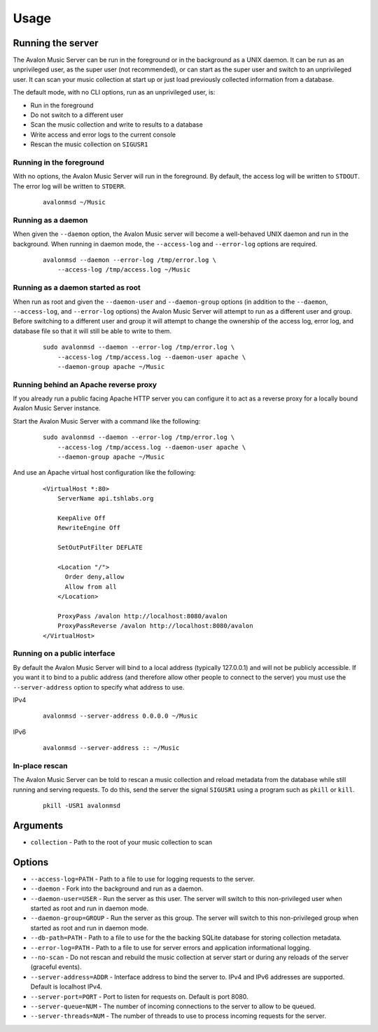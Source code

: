 Usage
-----

Running the server
~~~~~~~~~~~~~~~~~~

The Avalon Music Server can be run in the foreground or in the background as a UNIX 
daemon. It can be run as an unprivileged user, as the super user (not recommended), 
or can start as the super user and switch to an unprivileged user. It can scan your
music collection at start up or just load previously collected information from a
database.

The default mode, with no CLI options, run as an unprivileged user, is:

* Run in the foreground
* Do not switch to a different user
* Scan the music collection and write to results to a database
* Write access and error logs to the current console
* Rescan the music collection on ``SIGUSR1``

Running in the foreground
=========================

With no options, the Avalon Music Server will run in the foreground. By default, the
access log will be written to ``STDOUT``. The error log will be written to ``STDERR``.

  ::

    avalonmsd ~/Music

Running as a daemon
===================

When given the ``--daemon`` option, the Avalon Music server will become a well-behaved
UNIX daemon and run in the background. When running in daemon mode, the ``--access-log``
and ``--error-log`` options are required.

  ::

     avalonmsd --daemon --error-log /tmp/error.log \
         --access-log /tmp/access.log ~/Music


Running as a daemon started as root
===================================

When run as root and given the ``--daemon-user`` and ``--daemon-group`` options (in
addition to the ``--daemon``, ``--access-log``, and ``--error-log`` options) the
Avalon Music Server will attempt to run as a different user and group. Before switching
to a different user and group it will attempt to change the ownership of the access log,
error log, and database file so that it will still be able to write to them.

  ::

    sudo avalonmsd --daemon --error-log /tmp/error.log \
        --access-log /tmp/access.log --daemon-user apache \
        --daemon-group apache ~/Music

Running behind an Apache reverse proxy
======================================

If you already run a public facing Apache HTTP server you can configure it to act as
a reverse proxy for a locally bound Avalon Music Server instance.

Start the Avalon Music Server with a command like the following:

  ::

    sudo avalonmsd --daemon --error-log /tmp/error.log \
        --access-log /tmp/access.log --daemon-user apache \
        --daemon-group apache ~/Music

And use an Apache virtual host configuration like the following:

  ::

    <VirtualHost *:80>
        ServerName api.tshlabs.org

        KeepAlive Off
        RewriteEngine Off

        SetOutPutFilter DEFLATE

        <Location "/">
          Order deny,allow
          Allow from all
        </Location>

        ProxyPass /avalon http://localhost:8080/avalon
        ProxyPassReverse /avalon http://localhost:8080/avalon
    </VirtualHost>


Running on a public interface
=============================

By default the Avalon Music Server will bind to a local address (typically 127.0.0.1) and
will not be publicly accessible. If you want it to bind to a public address (and therefore
allow other people to connect to the server) you must use the ``--server-address`` option
to specify what address to use.

IPv4

  ::

    avalonmsd --server-address 0.0.0.0 ~/Music

IPv6

  ::

    avalonmsd --server-address :: ~/Music


In-place rescan
===============

The Avalon Music Server can be told to rescan a music collection and reload metadata
from the database while still running and serving requests. To do this, send the server
the signal ``SIGUSR1`` using a program such as ``pkill`` or ``kill``.

  ::

    pkill -USR1 avalonmsd


Arguments
~~~~~~~~~

* ``collection`` - Path to the root of your music collection to scan

Options
~~~~~~~

* ``--access-log=PATH`` - Path to a file to use for logging requests to the server.

* ``--daemon`` - Fork into the background and run as a daemon.

* ``--daemon-user=USER`` - Run the server as this user. The server will switch to this non-privileged user when started as root and run in daemon mode.

* ``--daemon-group=GROUP`` - Run the server as this group. The server will switch to this non-privileged group when started as root and run in daemon mode.

* ``--db-path=PATH`` - Path to a file to use for the the backing SQLite database for storing collection metadata.

* ``--error-log=PATH`` - Path to a file to use for server errors and application informational logging.

* ``--no-scan`` - Do not rescan and rebuild the music collection at server start or during any reloads of the server (graceful events).

* ``--server-address=ADDR`` - Interface address to bind the server to. IPv4 and IPv6 addresses are supported. Default is localhost IPv4.

* ``--server-port=PORT`` - Port to listen for requests on. Default is port 8080.

* ``--server-queue=NUM`` - The number of incoming connections to the server to allow to be queued.

* ``--server-threads=NUM`` - The number of threads to use to process incoming requests for the server.

